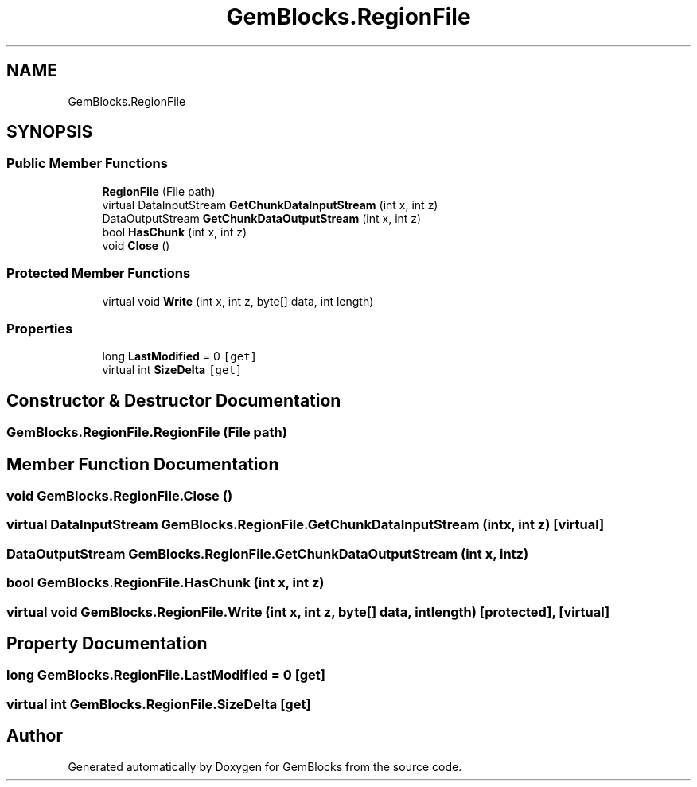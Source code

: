 .TH "GemBlocks.RegionFile" 3 "Thu Dec 19 2019" "GemBlocks" \" -*- nroff -*-
.ad l
.nh
.SH NAME
GemBlocks.RegionFile
.SH SYNOPSIS
.br
.PP
.SS "Public Member Functions"

.in +1c
.ti -1c
.RI "\fBRegionFile\fP (File path)"
.br
.ti -1c
.RI "virtual DataInputStream \fBGetChunkDataInputStream\fP (int x, int z)"
.br
.ti -1c
.RI "DataOutputStream \fBGetChunkDataOutputStream\fP (int x, int z)"
.br
.ti -1c
.RI "bool \fBHasChunk\fP (int x, int z)"
.br
.ti -1c
.RI "void \fBClose\fP ()"
.br
.in -1c
.SS "Protected Member Functions"

.in +1c
.ti -1c
.RI "virtual void \fBWrite\fP (int x, int z, byte[] data, int length)"
.br
.in -1c
.SS "Properties"

.in +1c
.ti -1c
.RI "long \fBLastModified\fP = 0\fC [get]\fP"
.br
.ti -1c
.RI "virtual int \fBSizeDelta\fP\fC [get]\fP"
.br
.in -1c
.SH "Constructor & Destructor Documentation"
.PP 
.SS "GemBlocks\&.RegionFile\&.RegionFile (File path)"

.SH "Member Function Documentation"
.PP 
.SS "void GemBlocks\&.RegionFile\&.Close ()"

.SS "virtual DataInputStream GemBlocks\&.RegionFile\&.GetChunkDataInputStream (int x, int z)\fC [virtual]\fP"

.SS "DataOutputStream GemBlocks\&.RegionFile\&.GetChunkDataOutputStream (int x, int z)"

.SS "bool GemBlocks\&.RegionFile\&.HasChunk (int x, int z)"

.SS "virtual void GemBlocks\&.RegionFile\&.Write (int x, int z, byte[] data, int length)\fC [protected]\fP, \fC [virtual]\fP"

.SH "Property Documentation"
.PP 
.SS "long GemBlocks\&.RegionFile\&.LastModified = 0\fC [get]\fP"

.SS "virtual int GemBlocks\&.RegionFile\&.SizeDelta\fC [get]\fP"


.SH "Author"
.PP 
Generated automatically by Doxygen for GemBlocks from the source code\&.
